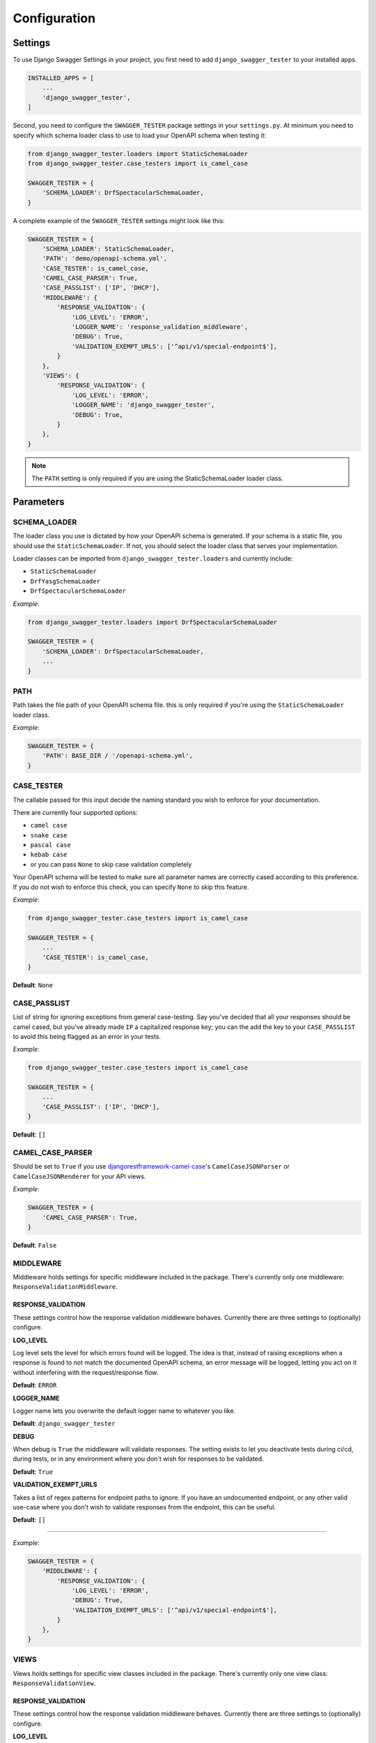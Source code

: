 .. _configuration:

*************
Configuration
*************

Settings
--------

To use Django Swagger Settings in your project, you first need to add ``django_swagger_tester`` to your installed apps.

.. code:: python

    INSTALLED_APPS = [
        ...
        'django_swagger_tester',
    ]

Second, you need to configure the ``SWAGGER_TESTER`` package settings in your ``settings.py``. At minimum you need to specify which schema loader class to use to load your OpenAPI schema when testing it:

.. code:: python

    from django_swagger_tester.loaders import StaticSchemaLoader
    from django_swagger_tester.case_testers import is_camel_case

    SWAGGER_TESTER = {
        'SCHEMA_LOADER': DrfSpectacularSchemaLoader,
    }

A complete example of the ``SWAGGER_TESTER`` settings might look like this:

.. code:: python

    SWAGGER_TESTER = {
        'SCHEMA_LOADER': StaticSchemaLoader,
        'PATH': 'demo/openapi-schema.yml',
        'CASE_TESTER': is_camel_case,
        'CAMEL_CASE_PARSER': True,
        'CASE_PASSLIST': ['IP', 'DHCP'],
        'MIDDLEWARE': {
            'RESPONSE_VALIDATION': {
                'LOG_LEVEL': 'ERROR',
                'LOGGER_NAME': 'response_validation_middleware',
                'DEBUG': True,
                'VALIDATION_EXEMPT_URLS': ['^api/v1/special-endpoint$'],
            }
        },
        'VIEWS': {
            'RESPONSE_VALIDATION': {
                'LOG_LEVEL': 'ERROR',
                'LOGGER_NAME': 'django_swagger_tester',
                'DEBUG': True,
            }
        },
    }


.. Note::

    The ``PATH`` setting is only required if you are using the StaticSchemaLoader loader class.



Parameters
----------

SCHEMA_LOADER
~~~~~~~~~~~~~

The loader class you use is dictated by how your OpenAPI schema is generated. If your schema is a static file, you should use the ``StaticSchemaLoader``. If not, you should select the loader class that serves your implementation.

Loader classes can be imported from ``django_swagger_tester.loaders`` and currently include:

- ``StaticSchemaLoader``
- ``DrfYasgSchemaLoader``
- ``DrfSpectacularSchemaLoader``

*Example*:

.. code:: python

    from django_swagger_tester.loaders import DrfSpectacularSchemaLoader

    SWAGGER_TESTER = {
        'SCHEMA_LOADER': DrfSpectacularSchemaLoader,
        ...
    }

PATH
~~~~

Path takes the file path of your OpenAPI schema file. this is only required if you're using the ``StaticSchemaLoader`` loader class.

*Example*:

.. code:: python

  SWAGGER_TESTER = {
      'PATH': BASE_DIR / '/openapi-schema.yml',
  }

CASE_TESTER
~~~~~~~~~~~

The callable passed for this input decide the naming standard you wish to enforce for your documentation.

There are currently four supported options:

-  ``camel case``
-  ``snake case``
-  ``pascal case``
-  ``kebab case``
- or you can pass ``None`` to skip case validation completely

Your OpenAPI schema will be tested to make sure all parameter names
are correctly cased according to this preference. If you do not wish
to enforce this check, you can specify ``None`` to skip this feature.

*Example*:

.. code:: python

    from django_swagger_tester.case_testers import is_camel_case

    SWAGGER_TESTER = {
        ...
        'CASE_TESTER': is_camel_case,
    }

**Default**: ``None``

CASE_PASSLIST
~~~~~~~~~~~~~

List of string for ignoring exceptions from general case-testing. Say you've decided that all your responses should be camel cased, but you've already made ``IP`` a capitalized response key; you can the add the key to your ``CASE_PASSLIST`` to avoid this being flagged as an error in your tests.

*Example*:

.. code:: python

    from django_swagger_tester.case_testers import is_camel_case

    SWAGGER_TESTER = {
        ...
        'CASE_PASSLIST': ['IP', 'DHCP'],
    }

**Default**: ``[]``

CAMEL_CASE_PARSER
~~~~~~~~~~~~~~~~~

Should be set to ``True`` if you use `djangorestframework-camel-case <https://github.com/vbabiy/djangorestframework-camel-case>`_'s
``CamelCaseJSONParser`` or ``CamelCaseJSONRenderer`` for your API views.

*Example*:

.. code:: python

  SWAGGER_TESTER = {
      'CAMEL_CASE_PARSER': True,
  }

**Default**: ``False``

MIDDLEWARE
~~~~~~~~~~

Middleware holds settings for specific middleware included in the package. There's currently only one middleware: ``ResponseValidationMiddleware``.

RESPONSE_VALIDATION
===================

These settings control how the response validation middleware behaves. Currently there are three settings to (optionally) configure.

**LOG_LEVEL**

Log level sets the level for which errors found will be logged. The idea is that, instead of raising exceptions when a response is found to not match the documented OpenAPI schema, an error message will be logged, letting you act on it without interfering with the request/response flow.

**Default**: ``ERROR``

**LOGGER_NAME**

Logger name lets you overwrite the default logger name to whatever you like.

**Default**: ``django_swagger_tester``

**DEBUG**

When debug is ``True`` the middleware will validate responses. The setting exists to let you deactivate tests during ci/cd, during tests, or in any environment where you don't wish for responses to be validated.

**Default**: ``True``

**VALIDATION_EXEMPT_URLS**

Takes a list of regex patterns for endpoint paths to ignore. If you have an undocumented endpoint, or any other valid use-case where you don't wish to validate responses from the endpoint, this can be useful.

**Default**: ``[]``

---------

*Example*:

.. code:: python

    SWAGGER_TESTER = {
        'MIDDLEWARE': {
            'RESPONSE_VALIDATION': {
                'LOG_LEVEL': 'ERROR',
                'DEBUG': True,
                'VALIDATION_EXEMPT_URLS': ['^api/v1/special-endpoint$'],
            }
        },
    }

VIEWS
~~~~~~~~~~

Views holds settings for specific view classes included in the package. There's currently only one view class: ``ResponseValidationView``.

RESPONSE_VALIDATION
===================

These settings control how the response validation middleware behaves. Currently there are three settings to (optionally) configure.

**LOG_LEVEL**

Log level sets the level for which errors found will be logged. The idea is that, instead of raising exceptions when a response is found to not match the documented OpenAPI schema, an error message will be logged, letting you act on it without interfering with the request/response flow.

**Default**: ``ERROR``

**LOGGER_NAME**

Logger name lets you overwrite the default logger name to whatever you like.

**Default**: ``django_swagger_tester``

**DEBUG**

When debug is ``True`` the view will validate responses. The setting exists to let you deactivate tests during ci/cd, during tests, or in any environment where you don't wish for responses to be validated.

**Default**: ``True``

---------

*Example*:

.. code:: python

    SWAGGER_TESTER = {
        'VIEWS': {
            'RESPONSE_VALIDATION': {
                'LOG_LEVEL': 'ERROR',
                'DEBUG': True,
            }
        },
    }
